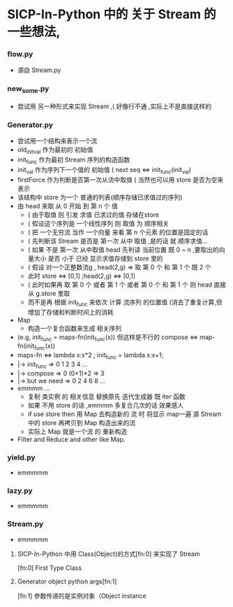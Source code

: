 * SICP-In-Python 中的 关于 Stream 的 一些想法,
*** flow.py
    - 源自 Stream.py
*** new_some.py
    - 尝试用 另一种形式来实现 Stream ,( 好像行不通 ,实际上不是直接这样的 
*** Generator.py
    - 尝试用一个结构来表示一个流
    - old_init_val 作为最初的 初始值
    - init_func    作为最初 Stream 序列的构造函数
    - init_val     作为序列下一个值的 初始值 ( next seq <=> init_func(init_val)
    - firstForce   作为判断是否第一次从流中取值 ( 当然也可以用 store 是否为空来表示
    - 该结构中 store 为一个 普通的列表(顺序存储已求值过的序列)
    - 由 head 来取 从 0 开始 到 第 n 个 值
      - ( 由于取值 则 引发 求值 已求过的值 存储在store
      - ( 假设这个序列是 一个线性序列 则 取值 为 顺序相关
      - ( 把 一个无穷流 当作 一个向量 来看 第 n 个元素 的位置是固定的话
      - ( 先判断该 Stream 是否是 第一次 从中 取值 ,是的话 就 顺序求值...
      - ( 如果 不是 第一次 从中取值 head 先判读 当前位置 既 0 ~ n ,要取出的向量大小 是否 小于 已经 显示求值存储到 store 里的
      - ( 假设 对一个正整数流g , head(2,g) => 取 第 0 个 和 第 1 个 既 2 个
      - 此时 store <=> [0,1] ;head(2,g) <=> [0,1]
      - ( 此时如果再 取 第 0 个 或者 第 1 个 或者 第 0 个 和 第 1 个 则 head 直接从 g.store 里取
      - 而不是再 根据 init_func 来依次 计算 流序列 的位置值 (消去了重复计算,但增加了存储和判断时间上的消耗
    - Map
      - 构造一个复合函数来生成 相关序列
	- (e.g, init_func = maps-fn(init_func(x)) 但这样是不行的 compose <=> map-fn(init_func(x))
	- maps-fn <=> lambda x:x*2 ; init_func = lambda x:x+1; 
	- |-> init_func     => 0 1 2 3 4 ... 
	- |-> compose       => 0 (0+1)*2 => 3
	- |-> but we need   => 0 2 4 6 8 ...
	- emmmm ... 
      - 复制 类实例 的 相关信息 替换原先 迭代生成器 既 iter 函数
      - 如果 不用 store 的话 ,emmmm 多复合几次的话 效果感人
      - if use store then 用 Map 去构造新的 流 时 将显示 map一遍 源 Stream 中的 store 再拷贝到 Map 构造出来的流
      - 实际上 Map 就是一个流 的 重新构造
    - Filter and Reduce and other like Map.
*** yield.py
    - emmmmm
*** lazy.py
    - emmmmm
*** Stream.py
    - emmmmm 
**** SICP-In-Python 中用 Class(Object)的方式[fn:0] 来实现了 Stream
     [fn:0] First Type Class
**** Generator object python args[fn:1]  
     [fn:1] 参数传递的是实例对象（Object instance

